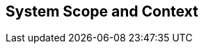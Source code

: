 [[section-System_Scope_and_Context]]
== System Scope and Context
// Begin Protected Region [[starting]]

// End Protected Region   [[starting]]


// Begin Protected Region [[ending]]

// End Protected Region   [[ending]]
// Actifsource ID=[dd9c4f30-d871-11e4-aa2f-c11242a92b60,b8278077-3088-11e5-8cdc-d5b441c8c3df,Px+rcOK94798ev3ofxbA4W5O2L0=]
